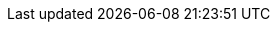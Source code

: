 [[actions-api-get_all]]
// === Get object API
// ++++
// <titleabbrev>Get object</titleabbrev>
// ++++

// experimental[] Retrieve a single {kib} saved object by ID.

// [[saved-objects-api-get-request]]
// ==== Request

// `GET <kibana host>:<port>/api/saved_objects/<type>/<id>`

// `GET <kibana host>:<port>/s/<space_id>/api/saved_objects/<type>/<id>`

// [[saved-objects-api-get-params]]
// ==== Path parameters

// `space_id`::
//   (Optional, string) An identifier for the space. If `space_id` is not provided in the URL, the default space is used.


// `type`::
//   (Required, string) Valid options include `visualization`, `dashboard`, `search`, `index-pattern`, `config`, and `timelion-sheet`.

// `id`::
//   (Required, string) The ID of the object to retrieve.

// [[saved-objects-api-get-codes]]
// ==== Response code

// `200`::
//     Indicates a successful call.

// [[saved-objects-api-get-example]]
// ==== Example

// Retrieve the index pattern object with the `my-pattern` ID:

// [source,sh]
// --------------------------------------------------
// $ curl -X GET api/saved_objects/index-pattern/my-pattern
// --------------------------------------------------
// // KIBANA

// The API returns the following:

// [source,sh]
// --------------------------------------------------
// {
//   "id": "my-pattern",
//   "type": "index-pattern",
//   "version": 1,
//   "attributes": {
//     "title": "my-pattern-*"
//   }
// }
// --------------------------------------------------

// Retrieve a dashboard object in the `testspace` by ID:

// [source,sh]
// --------------------------------------------------
// $ curl -X GET s/testspace/api/saved_objects/dashboard/7adfa750-4c81-11e8-b3d7-01146121b73d
// --------------------------------------------------
// // KIBANA

// The API returns the following:

// [source,sh]
// --------------------------------------------------
// {
//   "id": "7adfa750-4c81-11e8-b3d7-01146121b73d",
//   "type": "dashboard",
//   "updated_at": "2019-07-23T00:11:07.059Z",
//   "version": "WzQ0LDFd",
//   "attributes": {
//     "title": "[Flights] Global Flight Dashboard",
//     "hits": 0,
//     "description": "Analyze mock flight data for ES-Air, Logstash Airways, Kibana Airlines and JetBeats",
//     "panelsJSON": "[ . . . ]",
//     "optionsJSON": "{\"hidePanelTitles\":false,\"useMargins\":true}",
//     "version": 1,
//     "timeRestore": true,
//     "timeTo": "now",
//     "timeFrom": "now-24h",
//     "refreshInterval": {
//       "display": "15 minutes",
//       "pause": false,
//       "section": 2,
//       "value": 900000
//     },
//     "kibanaSavedObjectMeta": {
//       "searchSourceJSON": "{\"query\":{\"language\":\"kuery\",\"query\":\"\"},\"filter\":[],\"highlightAll\":true,\"version\":true}"
//     }
//   },
//   "references": [
//     {
//       "name": "panel_0",
//       "type": "visualization",
//       "id": "aeb212e0-4c84-11e8-b3d7-01146121b73d"
//     },
//     . . .
//     {
//       "name": "panel_18",
//       "type": "visualization",
//       "id": "ed78a660-53a0-11e8-acbd-0be0ad9d822b"
//     }
//   ],
//   "migrationVersion": {
//     "dashboard": "7.0.0"
//   }
// }
// --------------------------------------------------
